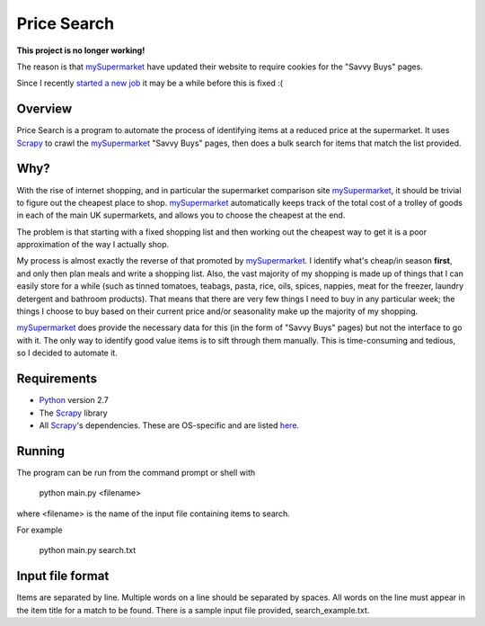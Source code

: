 ============
Price Search
============

**This project is no longer working!**

The reason is that `mySupermarket`_ have updated their website to require cookies for the "Savvy Buys" pages.

Since I recently `started a new job`_ it may be a while before this is fixed :(

Overview
========

Price Search is a program to automate the process of identifying items at
a reduced price at the supermarket. It uses `Scrapy`_ to crawl the 
`mySupermarket`_ "Savvy Buys" pages, then does a bulk search for items that 
match the list provided.

Why?
====

With the rise of internet shopping, and in particular the supermarket 
comparison site `mySupermarket`_, it should be trivial to figure out the 
cheapest place to shop. `mySupermarket`_ automatically keeps track of the
total cost of a trolley of goods in each of the main UK supermarkets, and 
allows you to choose the cheapest at the end. 

The problem is that starting with a fixed shopping list and then working out 
the cheapest way to get it is a poor approximation of the way I actually shop.

My process is almost exactly the reverse of that promoted by `mySupermarket`_. 
I identify what's cheap/in season **first**, and only then plan meals and write
a shopping list. Also, the vast majority of my shopping is made up of things 
that I can easily store for a while (such as tinned tomatoes, teabags, pasta, 
rice, oils, spices, nappies, meat for the freezer, laundry detergent and 
bathroom products). That means that there are very few things I need to buy in 
any particular week; the things I choose to buy based on their current price 
and/or seasonality make up the majority of my shopping. 

`mySupermarket`_ does provide the necessary data for this (in the form of 
"Savvy Buys" pages) but not the interface to go with it. The only way to 
identify good value items is to sift through them manually. This is 
time-consuming and tedious, so I decided to automate it.

Requirements
============
* `Python`_ version 2.7
* The `Scrapy`_ library
* All `Scrapy`_'s dependencies. These are OS-specific and are listed `here`_. 

Running
=======
The program can be run from the command prompt or shell with 

    python main.py <filename>

where <filename> is the name of the input file containing items to search.

For example

    python main.py search.txt

Input file format
=================
Items are separated by line. Multiple words on a line should be separated by
spaces. All words on the line must appear in the item title for a match to be
found. There is a sample input file provided, search_example.txt.

.. _mySupermarket: http://www.mysupermarket.co.uk/
.. _Python: http://www.python.org/
.. _Scrapy: http://scrapy.org/
.. _here: http://doc.scrapy.org/en/latest/intro/install.html#platform-specific-installation-notes
.. _started a new job: http://yossarianlives.com/


